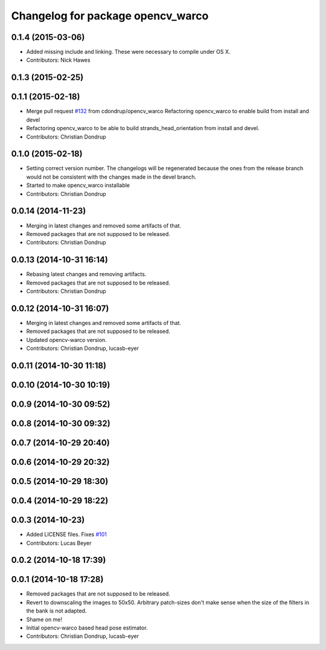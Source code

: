 ^^^^^^^^^^^^^^^^^^^^^^^^^^^^^^^^^^
Changelog for package opencv_warco
^^^^^^^^^^^^^^^^^^^^^^^^^^^^^^^^^^

0.1.4 (2015-03-06)
------------------
* Added missing include and linking. These were necessary to compile under OS X.
* Contributors: Nick Hawes

0.1.3 (2015-02-25)
------------------

0.1.1 (2015-02-18)
------------------
* Merge pull request `#132 <https://github.com/strands-project/strands_perception_people/issues/132>`_ from cdondrup/opencv_warco
  Refactoring opencv_warco to enable build from install and devel
* Refactoring opencv_warco to be able to build strands_head_orientation from install and devel.
* Contributors: Christian Dondrup

0.1.0 (2015-02-18)
------------------
* Setting correct version number. The changelogs will be regenerated because the ones from the release branch would not be consistent with the changes made in the devel branch.
* Started to make opencv_warco installable
* Contributors: Christian Dondrup

0.0.14 (2014-11-23)
-------------------
* Merging in latest changes and removed some artifacts of that.
* Removed packages that are not supposed to be released.
* Contributors: Christian Dondrup

0.0.13 (2014-10-31 16:14)
-------------------------
* Rebasing latest changes and removing artifacts.
* Removed packages that are not supposed to be released.
* Contributors: Christian Dondrup

0.0.12 (2014-10-31 16:07)
-------------------------
* Merging in latest changes and removed some artifacts of that.
* Removed packages that are not supposed to be released.
* Updated opencv-warco version.
* Contributors: Christian Dondrup, lucasb-eyer

0.0.11 (2014-10-30 11:18)
-------------------------

0.0.10 (2014-10-30 10:19)
-------------------------

0.0.9 (2014-10-30 09:52)
------------------------

0.0.8 (2014-10-30 09:32)
------------------------

0.0.7 (2014-10-29 20:40)
------------------------

0.0.6 (2014-10-29 20:32)
------------------------

0.0.5 (2014-10-29 18:30)
------------------------

0.0.4 (2014-10-29 18:22)
------------------------

0.0.3 (2014-10-23)
------------------
* Added LICENSE files. Fixes `#101 <https://github.com/strands-project/strands_perception_people/issues/101>`_
* Contributors: Lucas Beyer

0.0.2 (2014-10-18 17:39)
------------------------

0.0.1 (2014-10-18 17:28)
------------------------
* Removed packages that are not supposed to be released.
* Revert to downscaling the images to 50x50.
  Arbitrary patch-sizes don't make sense when the size of the filters in
  the bank is not adapted.
* Shame on me!
* Initial opencv-warco based head pose estimator.
* Contributors: Christian Dondrup, lucasb-eyer
